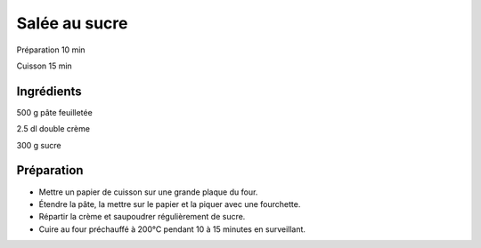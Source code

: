 Salée au sucre
==============

Préparation
10
min

Cuisson
15
min


Ingrédients
~~~~~~~~~~~

500
g
pâte feuilletée

2.5
dl
double crème

300
g
sucre


Préparation
~~~~~~~~~~~

*   Mettre un papier de cuisson sur une grande plaque du four.



*   Étendre la pâte, la mettre sur le papier et la piquer avec une fourchette.



*   Répartir la crème et saupoudrer régulièrement de sucre.



*   Cuire au four préchauffé à 200°C pendant 10 à 15 minutes en surveillant.




